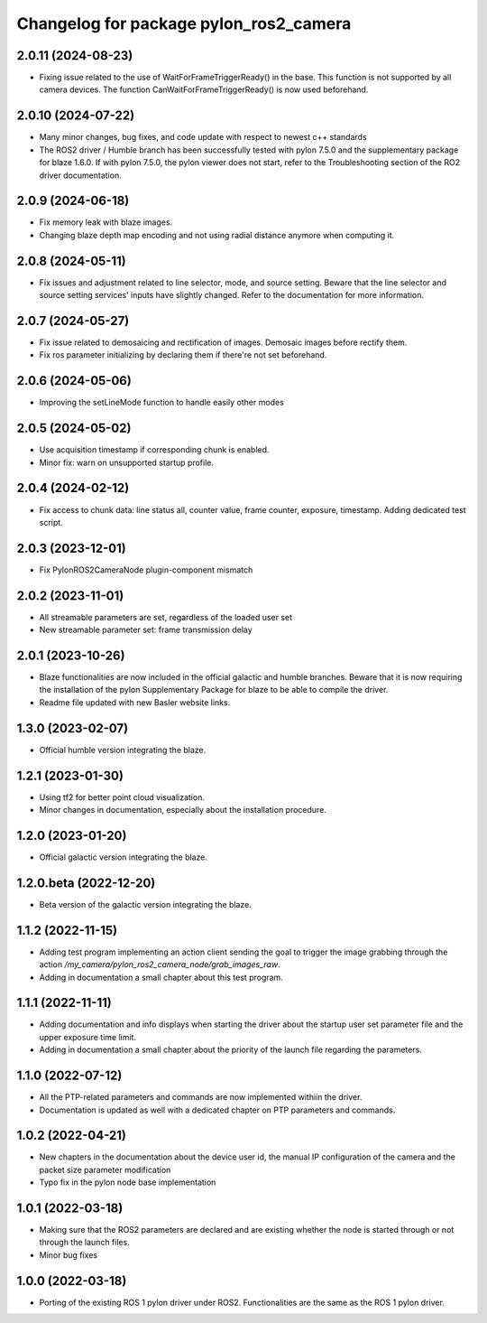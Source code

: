 ^^^^^^^^^^^^^^^^^^^^^^^^^^^^^^^^^^^^^^^
Changelog for package pylon_ros2_camera
^^^^^^^^^^^^^^^^^^^^^^^^^^^^^^^^^^^^^^^

2.0.11 (2024-08-23)
-------------------
* Fixing issue related to the use of WaitForFrameTriggerReady() in the base. This function is not supported by all camera devices. The function CanWaitForFrameTriggerReady() is now used beforehand.

2.0.10 (2024-07-22)
-------------------
* Many minor changes, bug fixes, and code update with respect to newest c++ standards
* The ROS2 driver / Humble branch has been successfully tested with pylon 7.5.0 and the supplementary package for blaze 1.6.0. If with pylon 7.5.0, the pylon viewer does not start, refer to the Troubleshooting section of the RO2 driver documentation.

2.0.9 (2024-06-18)
-------------------
* Fix memory leak with blaze images.
* Changing blaze depth map encoding and not using radial distance anymore when computing it.

2.0.8 (2024-05-11)
-------------------
* Fix issues and adjustment related to line selector, mode, and source setting. Beware that the line selector and source setting services' inputs have slightly changed. Refer to the documentation for more information.

2.0.7 (2024-05-27)
-------------------
* Fix issue related to demosaicing and rectification of images. Demosaic images before rectify them.
* Fix ros parameter initializing by declaring them if there're not set beforehand.

2.0.6 (2024-05-06)
-------------------
* Improving the setLineMode function to handle easily other modes

2.0.5 (2024-05-02)
-------------------
* Use acquisition timestamp if corresponding chunk is enabled.
* Minor fix: warn on unsupported startup profile.

2.0.4 (2024-02-12)
-------------------
* Fix access to chunk data: line status all, counter value, frame counter, exposure, timestamp. Adding dedicated test script.

2.0.3 (2023-12-01)
-------------------
* Fix PylonROS2CameraNode plugin-component mismatch 

2.0.2 (2023-11-01)
-------------------
* All streamable parameters are set, regardless of the loaded user set
* New streamable parameter set: frame transmission delay

2.0.1 (2023-10-26)
-------------------
* Blaze functionalities are now included in the official galactic and humble branches. Beware that it is now requiring the installation of the pylon Supplementary Package for blaze to be able to compile the driver.
* Readme file updated with new Basler website links.

1.3.0 (2023-02-07)
-------------------
* Official humble version integrating the blaze.

1.2.1 (2023-01-30)
-------------------
* Using tf2 for better point cloud visualization.
* Minor changes in documentation, especially about the installation procedure.

1.2.0 (2023-01-20)
-------------------
* Official galactic version integrating the blaze.

1.2.0.beta (2022-12-20)
-------------------
* Beta version of the galactic version integrating the blaze.

1.1.2 (2022-11-15)
-------------------
* Adding test program implementing an action client sending the goal to trigger the image grabbing through the action `/my_camera/pylon_ros2_camera_node/grab_images_raw`.
* Adding in documentation a small chapter about this test program.

1.1.1 (2022-11-11)
-------------------
* Adding documentation and info displays when starting the driver about the startup user set parameter file and the upper exposure time limit.
* Adding in documentation a small chapter about the priority of the launch file regarding the parameters.

1.1.0 (2022-07-12)
-------------------
* All the PTP-related parameters and commands are now implemented withiin the driver.
* Documentation is updated as well with a dedicated chapter on PTP parameters and commands.

1.0.2 (2022-04-21)
-------------------
* New chapters in the documentation about the device user id, the manual IP configuration of the camera and the packet size parameter modification
* Typo fix in the pylon node base implementation

1.0.1 (2022-03-18)
-------------------
* Making sure that the ROS2 parameters are declared and are existing whether the node is started through or not through the launch files.
* Minor bug fixes

1.0.0 (2022-03-18)
-------------------
* Porting of the existing ROS 1 pylon driver under ROS2. Functionalities are the same as the ROS 1 pylon driver.

